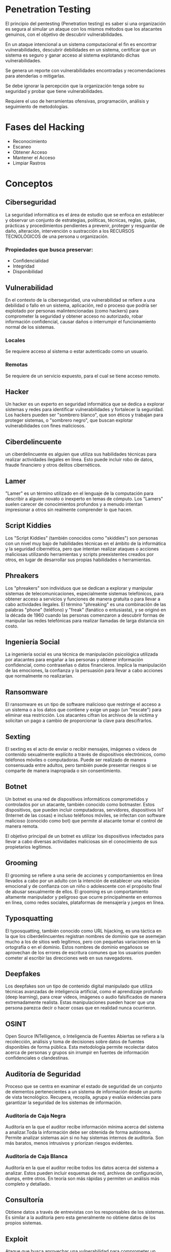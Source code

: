 * Penetration Testing

El principio del pentesting (Penetration testing) es saber si una organización es segura al simular un ataque con los mismos métodos que los atacantes genuinos, con el objetivo de descubrir vulnerabilidades.

En un ataque intencional a un sistema computacional el fin es encontrar vulnerabilidades, descubrir debilidades en un sistema, certificar que un sistema es seguro y ganar acceso al sistema explotando dichas vulnerabilidades.

Se genera un reporte con vulnerabilidades encontradas y recomendaciones para atenderlas o mitigarlas.

Se debe ignorar la percepción que la organización tenga sobre su seguridad y probar que tiene vulnerabilidades.

Requiere el uso de herramientas ofensivas, programación, análisis y seguimiento de metodologías.

* Fases del Hacking
- Reconocimiento
- Escaneo
- Obtener Acceso
- Mantener el Acceso
- Limpiar Rastros

* Conceptos
** Ciberseguridad
La seguridad informática es el área de estudio que se enfoca en establecer y observar un conjunto de estrategias, políticas, técnicas, reglas, guías, prácticas y procedimientos pendientes a prevenir, proteger y resguardar de daño, alteración, intervención o sustracción a los RECURSOS TECNOLÓGICOS de una persona u organización.

*** Propiedades que busca preservar:
- Confidencialidad
- Integridad
- Disponibilidad

** Vulnerabilidad
En el contexto de la ciberseguridad, una vulnerabilidad se refiere a una debilidad o fallo en un sistema, aplicación, red o proceso que podría ser explotado por personas malintencionadas (como hackers) para comprometer la seguridad y obtener acceso no autorizado, robar información confidencial, causar daños o interrumpir el funcionamiento normal de los sistemas.

*** Locales
Se requiere acceso al sistema o estar autenticado como un usuario.

*** Remotas
Se requiere de un servicio expuesto, para el cual se tiene acceso remoto.

** Hacker
Un hacker es un experto en seguridad informática que se dedica a explorar sistemas y redes para identificar vulnerabilidades y fortalecer la seguridad. Los hackers pueden ser "sombrero blanco", que son éticos y trabajan para proteger sistemas, o "sombrero negro", que buscan explotar vulnerabilidades con fines maliciosos.

** Ciberdelincuente
un ciberdelincuente es alguien que utiliza sus habilidades técnicas para realizar actividades ilegales en línea. Esto puede incluir robo de datos, fraude financiero y otros delitos cibernéticos.

** Lamer
"Lamer" es un término utilizado en el lenguaje de la computación para describir a alguien novato o inexperto en temas de cómputo.  Los "Lamers" suelen carecer de conocimientos profundos y a menudo intentan impresionar a otros sin realmente comprender lo que hacen.

** Script Kiddies
Los "Script Kiddies" (también conocidos como "skiddies") son personas con un nivel muy bajo de habilidades técnicas en el ámbito de la informática y la seguridad cibernética, pero que intentan realizar ataques o acciones maliciosas utilizando herramientas y scripts preexistentes creados por otros, en lugar de desarrollar sus propias habilidades o herramientas.

** Phreakers
Los "phreakers" son individuos que se dedican a explorar y manipular sistemas de telecomunicaciones, especialmente sistemas telefónicos, para obtener acceso a servicios y funciones de manera gratuita o para llevar a cabo actividades ilegales. El término "phreaking" es una combinación de las palabras "phone" (teléfono) y "freak" (fanático o entusiasta), y se originó en la década de 1960 cuando las personas comenzaron a descubrir formas de manipular las redes telefónicas para realizar llamadas de larga distancia sin costo.

** Ingeniería Social
La ingeniería social es una técnica de manipulación psicológica utilizada por atacantes para engañar a las personas y obtener información confidencial, como contraseñas o datos financieros. Implica la manipulación de las emociones, la confianza y la persuasión para llevar a cabo acciones que normalmente no realizarían.

** Ransomware
El ransomware es un tipo de software malicioso que restringe el acceso a un sistema o a los datos que contiene y exige un pago (un "rescate") para eliminar esa restricción. Los atacantes cifran los archivos de la víctima y solicitan un pago a cambio de proporcionar la clave para descifrarlos.

** Sexting
El sexting es el acto de enviar o recibir mensajes, imágenes o videos de contenido sexualmente explícito a través de dispositivos electrónicos, como teléfonos móviles o computadoras. Puede ser realizado de manera consensuada entre adultos, pero también puede presentar riesgos si se comparte de manera inapropiada o sin consentimiento.

** Botnet
Un botnet es una red de dispositivos informáticos comprometidos y controlados por un atacante, también conocido como botmaster. Estos dispositivos, que pueden incluir computadoras, servidores, dispositivos IoT (Internet de las cosas) e incluso teléfonos móviles, se infectan con software malicioso (conocido como bot) que permite al atacante tomar el control de manera remota.

El objetivo principal de un botnet es utilizar los dispositivos infectados para llevar a cabo diversas actividades maliciosas sin el conocimiento de sus propietarios legítimos.

** Grooming
El grooming se refiere a una serie de acciones y comportamientos en línea llevados a cabo por un adulto con la intención de establecer una relación emocional y de confianza con un niño o adolescente con el propósito final de abusar sexualmente de ellos. El grooming es un comportamiento altamente manipulador y peligroso que ocurre principalmente en entornos en línea, como redes sociales, plataformas de mensajería y juegos en línea.

** Typosquatting
El typosquatting, también conocido como URL hijacking, es una táctica en la que los ciberdelincuentes registran nombres de dominio que se asemejan mucho a los de sitios web legítimos, pero con pequeñas variaciones en la ortografía o en el dominio. Estos nombres de dominio engañosos se aprovechan de los errores de escritura comunes que los usuarios pueden cometer al escribir las direcciones web en sus navegadores.

** Deepfakes
Los deepfakes son un tipo de contenido digital manipulado que utiliza técnicas avanzadas de inteligencia artificial, como el aprendizaje profundo (deep learning), para crear videos, imágenes o audio falsificados de manera extremadamente realista. Estas manipulaciones pueden hacer que una persona parezca decir o hacer cosas que en realidad nunca ocurrieron.

** OSINT
Open Source INTelligence, o Inteligencia de Fuentes Abiertas se refiera a la recolección, análisis y toma de decisiones sobre datos de fuentes disponibles de forma pública. Esta metodología permite recolectar datos acerca de personas y grupos sin irrumpir en fuentes de información confidenciales o clandestinas.

** Auditoría de Seguridad
Proceso que se centra en examinar el estado de seguridad de un conjunto de elementos pertenecientes a un sistema de información desde un punto de vista tecnológico.
Recupera, recopila, agrupa y evalúa evidencias para garantizar la seguridad de los sistemas de información.

*** Auditoría de Caja Negra
Auditoría en la que el auditor recibe información mínima acerca del sistema a analizar.Toda la información debe ser obtenida de forma autónoma. Permite analizar sistemas aún si no hay sistemas internos de auditoría. Son más baratos, menos intrusivos y priorizan riesgos evidentes.

*** Auditoría de Caja Blanca
Auditoría en la que el auditor recibe todos los datos acerca del sistema a analizar. Estos pueden incluir esquemas de red, archivos de configuración, dumps, entre otros. En teoría son más rápidas y permiten un análisis más completo y detallado.

** Consultoría
Obtiene datos a través de entrevistas con los responsables de los sistemas. Es similar a la auditoría pero esta generalmente no obtiene datos de los propios sistemas.

** Exploit
Ataque que busca aprovechar una vulnerabilidad para comprometer un sistema.
Ejemplos:
- Buffer Overflow
- Inyección de código
- Error de Configuración

** Payload
Porción de malware que compromete la seguridad.

** Shellcode
Payload que permite acceder al shell de un sistema objetivo.

** Amenaza
Posibilidad de que un atacante o suceso explote una vulnerabilidad para dañar un sistema informático.

** Impacto
Grado de afectación o daño provocado por la afectación de una vulnerabilidad.

** Riesgo
Potencial de que una amenaza dada explote las vulnerabilidades de un activo o grupo de activos y cause daño a una organización o sistema. Se mide en términos de combinación de la probabilidad y el impacto.

** Control
Salvaguarda o contramedida para reducir el impacto de una amenaza.

** Vector de Entrega/Ataque
Medio por le cual se entrega un payload.

** Entrega Lateral
Proceso de vulnerar otros equipos para poder aproximarse al objetivo.

** Google Hacking
Técnica que usa buscadores como Google para encontrar vulnerabilidades en el código y configuración de sitios web.

** Test de Intrusión
Busca atacar los puntos más débiles del perímetro de seguridad de la entidad a probar. Permite priorizar la corrección de las vulnerabilidades más graves. Requiere alcance y objetivos claramente definidos.

** Análisis de Vulnerabilidades
Es el proceso de identificar, cuantificar y priorizar las vulnerabilidades de un sistema. Suele realizarse por red a través de herramientas automatizadas. Requiere un alcance definido y un listado de los servicios y activos identificados.

** Análisis de Red
Evalúa el grado de seguridad de una red entera y su entorno en lugar de un solo sistema o grupo de sistemas. Requiere cubrir el mayor número de aspectos posibles de seguridad de un entorno.

** Análisis de Arquitectura
Se estudian todas las capas IT y del diseño de una infraestructura en relación a su influencia en la seguridad del conjunto.

*** Elementos Clave
- Elementos :: Componen la arquitectura.
- Técnicos :: Técnicos, de Gestión y Operativos.
- Riesgos :: Selección de aquellos más relevantes a los que se a enfrentar el entorno.

** Análisis de Separación de Privilegios
La separación de privilegios se usa para atenuar el daño que puede sufrir un sistema al limitar los privilegios de acceso y actuación de los usuarios a lo que estos necesitan.

** Análisis de Configuración
Analizar la seguridad de un sistema desde dentro del sistema mismo. Requiere acceso al sistema y su configuración.

** Buenas Prácticas
Conjunto coherente de acciones que han rendido buen servicio en un determinado contexto. La mayoría de fabricante proveen listas de buenas prácticas.

** Securización (Hardening bastionado)
Proceso que no solo incorpora buenas prácticas sino también medidas más radicales para volver a un sistema más resistente a ataques. Estas pueden incluir la eliminación de componentes no esenciales, configuración de parámetros que pueden reducir el rendimiento y el reemplazo de componentes.

** Análisis de Cumplimiento
Consiste en comprobar el nivel de adecuación de un sistema informático a nivel técnico a los requisitos de una norma o estándar.

** Análisis de Código Fuente
Proceso diseñado para analizar el código fuente o versión compilada de un programa para encontrar vulnerabilidades.

** Análisis de Tráfico
Proceso de interceptar y examinar los mensajes de red con el fin de deducir información de patrones en comunicación.

** Análisis de Firewall
Mide el grado de efectividad y eficiencia de un firewall para proteger una red.

** Scanner de Vulnerabilidad
Herramientas automatizadas para identificar fallos de seguridad que afectan a un sistema o aplicación.

** Banner
Información textual que describe un servicio específico en un dispositivo. ej.
#+begin_src html
HTTP/1.1 200 OK
Server: MyWebServer/1.0
Content-Type: text/html

<!DOCTYPE html>
<html>
<head>
    <title>Welcome to My Web Server</title>
</head>
<body>
    <h1>Hello, world!</h1>
    <p>This is a simple example of an HTTP banner.</p>
</body>
</html>
#+end_src

** Fingerprinting
Interactuar con el objetivo para obtener información.

** Banner Grabbing
Técnica para descubrir datos de un dispositivo según sus banners.

** Modelado de Amenazas
Usar la información encontrada en la etapa de descubrimiento de inteligencia para identificar vulnerabilidades existentes en el objetivo.

** PTES
Estándar de pruebas de penetración para negocios. Cubre desde la comunicación inicial, las razones para hacer el ejercicio, reunión de inteligencia, modelado de amenazas, busqueda de vulnerabilidades, explotación, post-explotación y expedición de informes.
Este cubre las áreas de:
- Red
- Aplicaciones Web
- Redes Inalámbricas
- Entorno Físico
- Ingeniería Social

** OSSTMM 2.1
El Manual de la Metodología Abierta de Comprobación de la Seguridad (Open Source Security Testing Methodology Manual) es uno de los etándares más completos y más comúnmente utlizados en auditorías de seguridad para revisar la seguridad de los sistemas desde internet.
La versión 2.1 se centra en la parte técnica, mientras que la versión 3 se centra más en los procesos.
Se compone de los siguientes niveles:
- Seguridad de la información
- Seguridad de los procesos
- Seguridad de las tecnologías de Internet
- Seguridad en las comunicaciones
- Seguridad Inalámbrica
- Seguridad Física

** SP 800-115
Technical Guide to Information Testing and Assesment. Este documento busca ayudar a las organizaciones a planificar y realizar pruebas y exámenes técnicos de seguridad de a información, analizar las los hallazgos y desarrollar estrategias de mitigación.
Se compone de las siguientes partes:
a) Vistazo general sobre evaluaciones de seguridad.
b) Descripción detallada de las técnicas de análisis técnico.
c) Técnicas para la identificación de objetivos y análisis de los mismos.
d) Técnicas para validar la existencia de vulnerabilidades.
e) Proceso para la planificación de evaluación de seguridad.
f) Factores clave para la ejecución de evaluaciones de seguridad.
g) Presentación de resultados de la evaluación.

** ISSAF
Information Systems Security Assesment Framework es un framework de la Open Information Systems Security Group que clasifica las distintas técnicas de auditoría de seguridad y detalla los aspectos concretos e evaluación de cada uno de estos dominios.
Se compone de 2 partes:
- Metodología genérica mas centrada en le proceso de gestión del proceso de auditoría y la gestión del riesgo.
- Una metodología especifica y muy detallada para la realización de análisis técnico.
Este estándar clasifica las pruebas técnicas en:
1. Seguridad de red
2. Seguridad de equipos
3. Seguridad de aplicaciones
4. Seguridad de bases de datos
Y evalúa la seguridad con los siguientes modelos:
1. Configuraciones erróneas
2. Riesgos relacionados con las tecnologías
3. Riegos derivados de las personas o procesos de negocio
4. Fortalecimiento de procesos y las tecnologías
5. Mejores prácticas y procedimientos para las iniciativas de comunidad del negocio.

** OWISAM
Open Wireless Security Assessment Methodology. Se refiere a una metodología de seguridad que define controles técnicos para realizar auditorias de la seguridad de redes inalámbricas.
Consta de 7 partes:
1. Planificación
2. Recopilación de Información
3. Identificación de dispositivos
4. Ataques
5. Acceso a la red
6. Pruebas sobre normativa y directivas
7. Generación de resultados

** OSA
Open Security Architecture es un framework que proporciona puntos de control para lograr el mayor grado de seguridad de acuerdo a las necesidades de la entidad.
Estos puntos de control tienen equivalencia en la ISO 27001.
Se compone de las siguientes partes:
- Patrones de Seguridad de TI
- Patrones de nivel de aplicación
- Patrones de Infraestructura
- Servicios de seguridad

** OWASP
Open Web Application Security Project es un proyecto de código abierto dedicado a determinar y combatir las causas que hacen que el software web sea inseguro.
Proporciona documentación, herramientas, una guía de pruebas y una guía detallada sobre la seguridad de las aplicaciones web.
Se compone de 2 partes principales:
- Clasificación de amenazas web.
- Guía de Pruebas para desarrollo y producción.

** Enumeración de vulnerabilidades
Después de recolectar información sobre el objetivo se buscan puntos de entrada o vulnerabilidades.
Una forma de hacer esto es a través de escaners de vulnerabilidades, pero solo pueden descubrir vulnerabilidades conocidas.
No todas las vulnerabilidades son explotables.

* Herramientas
- nmap :: Identifica puertos abiertos en la IP objetivo.
  * Comando de escaneo de puertos abiertos y OS: ~sudo nmap -A -sS -p- [objetivo]~
- netcat :: Escanea puertos, crea shells reversos, recupera banners, etc.
- wireshark :: Escanea paquetes en la red local.
- nikto :: Escanea servidores web para identificar vulnerabilidades.
- ftp :: Transfiere archivos entre dos computadoras. Puede permitir login anónimo.
- ssh :: Protocolo para operar en otros dispositivos dentro de la red local de forma segura.
- hydra :: Herramienta de descifrado de contraseñas.
- shodan.io :: Motor de búsqueda desarrollador por John Matherly (@achillean). Interroga los puertos y toma los resultados para indexarlos. Está diseñado para encontrar nodos específicos con contenido específico en sus banners.
- metasploit :: Herramienta para desarrollar y ejecutar exploits en contra de una maquina objetivo.
  * Comando para inicializar interfaz CLI: ~msfconsole~
